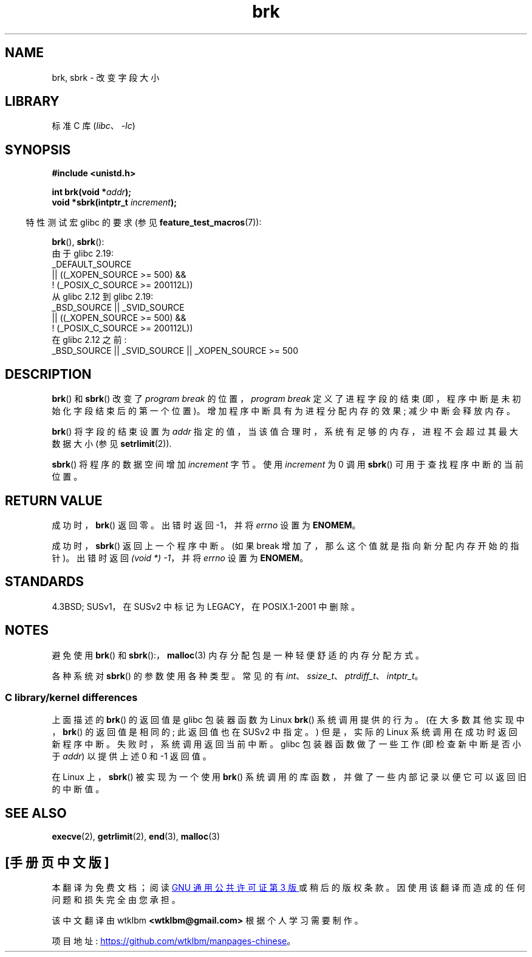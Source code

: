 .\" -*- coding: UTF-8 -*-
.\" Copyright (c) 1993 Michael Haardt, (michael@moria.de)
.\" and Copyright 2006, 2008, Michael Kerrisk <tmk.manpages@gmail.com>
.\" Fri Apr  2 11:32:09 MET DST 1993
.\"
.\" SPDX-License-Identifier: GPL-2.0-or-later
.\"
.\" Modified Wed Jul 21 19:52:58 1993 by Rik Faith <faith@cs.unc.edu>
.\" Modified Sun Aug 21 17:40:38 1994 by Rik Faith <faith@cs.unc.edu>
.\"
.\"*******************************************************************
.\"
.\" This file was generated with po4a. Translate the source file.
.\"
.\"*******************************************************************
.TH brk 2 2022\-12\-04 "Linux man\-pages 6.03" 
.SH NAME
brk, sbrk \- 改变字段大小
.SH LIBRARY
标准 C 库 (\fIlibc\fP、\fI\-lc\fP)
.SH SYNOPSIS
.nf
\fB#include <unistd.h>\fP
.PP
\fBint brk(void *\fP\fIaddr\fP\fB);\fP
\fBvoid *sbrk(intptr_t \fP\fIincrement\fP\fB);\fP
.fi
.PP
.RS -4
特性测试宏 glibc 的要求 (参见 \fBfeature_test_macros\fP(7)):
.RE
.PP
\fBbrk\fP(), \fBsbrk\fP():
.nf
.\"    (_XOPEN_SOURCE >= 500 ||
.\"        _XOPEN_SOURCE && _XOPEN_SOURCE_EXTENDED) &&
.\"    (_XOPEN_SOURCE >= 500 ||
.\"        _XOPEN_SOURCE && _XOPEN_SOURCE_EXTENDED) &&
.\"    || _XOPEN_SOURCE && _XOPEN_SOURCE_EXTENDED
    由于 glibc 2.19:
        _DEFAULT_SOURCE
            || ((_XOPEN_SOURCE >= 500) &&
                ! (_POSIX_C_SOURCE >= 200112L))
    从 glibc 2.12 到 glibc 2.19:
        _BSD_SOURCE || _SVID_SOURCE
            || ((_XOPEN_SOURCE >= 500) &&
                ! (_POSIX_C_SOURCE >= 200112L))
    在 glibc 2.12 之前:
        _BSD_SOURCE || _SVID_SOURCE || _XOPEN_SOURCE >= 500
.fi
.SH DESCRIPTION
\fBbrk\fP() 和 \fBsbrk\fP() 改变了 \fIprogram break\fP 的位置，\fIprogram break\fP 定义了进程字段的结束
(即，程序中断是未初始化字段结束后的第一个位置)。 增加程序中断具有为进程分配内存的效果; 减少中断会释放内存。
.PP
\fBbrk\fP() 将字段的结束设置为 \fIaddr\fP 指定的值，当该值合理时，系统有足够的内存，进程不会超过其最大数据大小 (参见
\fBsetrlimit\fP(2)).
.PP
\fBsbrk\fP() 将程序的数据空间增加 \fIincrement\fP 字节。 使用 \fIincrement\fP 为 0 调用 \fBsbrk\fP()
可用于查找程序中断的当前位置。
.SH "RETURN VALUE"
成功时，\fBbrk\fP() 返回零。 出错时返回 \-1，并将 \fIerrno\fP 设置为 \fBENOMEM\fP。
.PP
成功时，\fBsbrk\fP() 返回上一个程序中断。 (如果 break 增加了，那么这个值就是指向新分配内存开始的指针)。 出错时返回 \fI(void\ *)\ \-1\fP，并将 \fIerrno\fP 设置为 \fBENOMEM\fP。
.SH STANDARDS
.\"
.\" .BR brk ()
.\" and
.\" .BR sbrk ()
.\" are not defined in the C Standard and are deliberately excluded from the
.\" POSIX.1-1990 standard (see paragraphs B.1.1.1.3 and B.8.3.3).
4.3BSD; SUSv1，在 SUSv2 中标记为 LEGACY，在 POSIX.1\-2001 中删除。
.SH NOTES
避免使用 \fBbrk\fP() 和 \fBsbrk\fP():，\fBmalloc\fP(3) 内存分配包是一种轻便舒适的内存分配方式。
.PP
.\" One sees
.\" \fIint\fP (e.g., XPGv4, DU 4.0, HP-UX 11, FreeBSD 4.0, OpenBSD 3.2),
.\" \fIssize_t\fP (OSF1 2.0, Irix 5.3, 6.5),
.\" \fIptrdiff_t\fP (libc4, libc5, ulibc, glibc 2.0, 2.1),
.\" \fIintptr_t\fP (e.g., XPGv5, AIX, SunOS 5.8, 5.9, FreeBSD 4.7, NetBSD 1.6,
.\" Tru64 5.1, glibc2.2).
各种系统对 \fBsbrk\fP() 的参数使用各种类型。 常见的有 \fIint\fP、\fIssize_t\fP、\fIptrdiff_t\fP、\fIintptr_t\fP。
.SS "C library/kernel differences"
上面描述的 \fBbrk\fP() 的返回值是 glibc 包装器函数为 Linux \fBbrk\fP() 系统调用提供的行为。
(在大多数其他实现中，\fBbrk\fP() 的返回值是相同的; 此返回值也在 SUSv2 中指定。) 但是，实际的 Linux
系统调用在成功时返回新程序中断。 失败时，系统调用返回当前中断。 glibc 包装器函数做了一些工作 (即检查新中断是否小于 \fIaddr\fP)
以提供上述 0 和 \-1 返回值。
.PP
在 Linux 上，\fBsbrk\fP() 被实现为一个使用 \fBbrk\fP() 系统调用的库函数，并做了一些内部记录以便它可以返回旧的中断值。
.SH "SEE ALSO"
\fBexecve\fP(2), \fBgetrlimit\fP(2), \fBend\fP(3), \fBmalloc\fP(3)
.PP
.SH [手册页中文版]
.PP
本翻译为免费文档；阅读
.UR https://www.gnu.org/licenses/gpl-3.0.html
GNU 通用公共许可证第 3 版
.UE
或稍后的版权条款。因使用该翻译而造成的任何问题和损失完全由您承担。
.PP
该中文翻译由 wtklbm
.B <wtklbm@gmail.com>
根据个人学习需要制作。
.PP
项目地址:
.UR \fBhttps://github.com/wtklbm/manpages-chinese\fR
.ME 。
